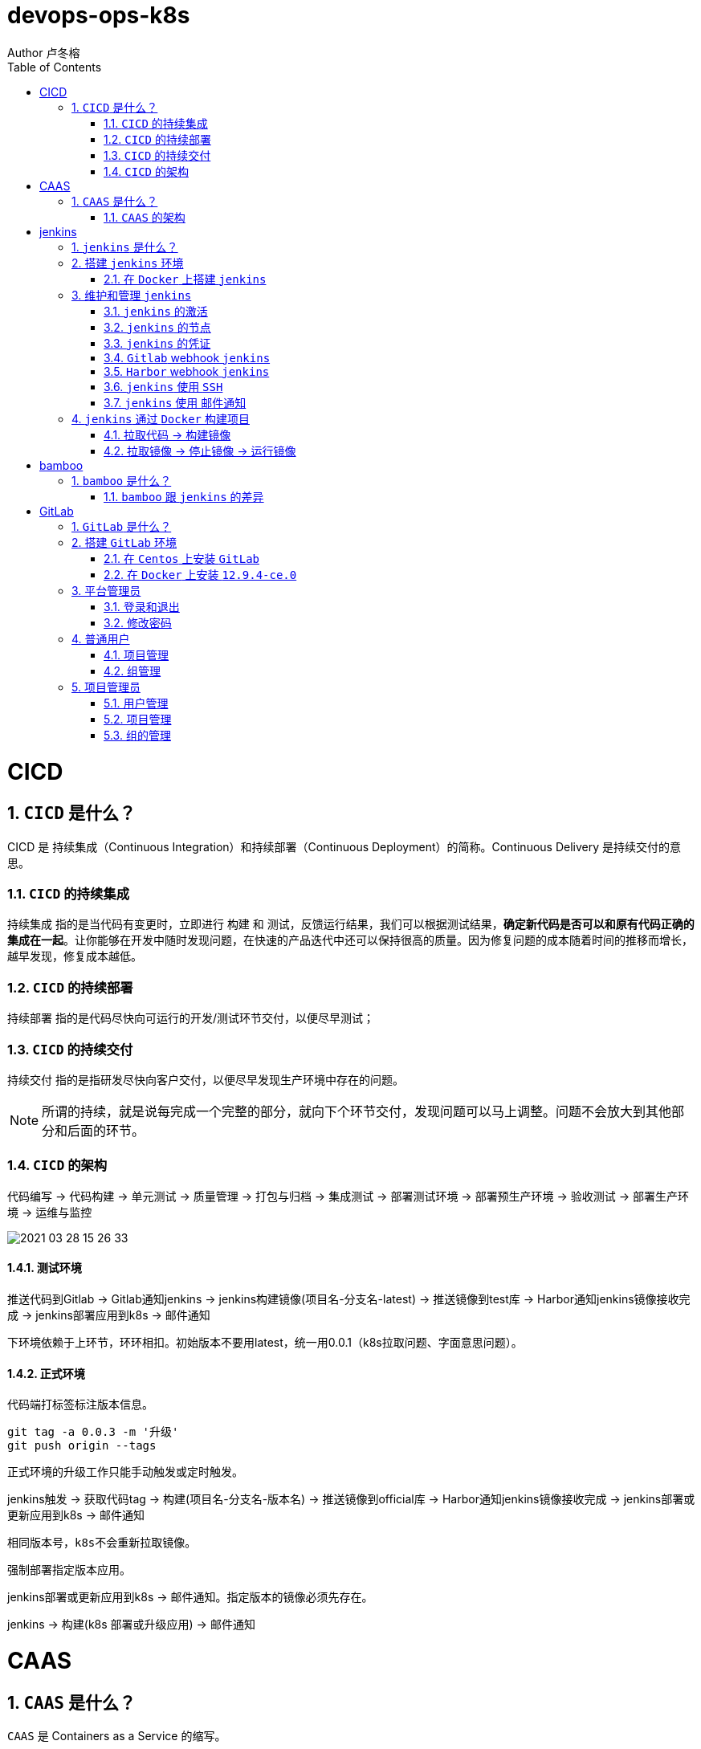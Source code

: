 = devops-ops-k8s
Author 卢冬榕
:doctype: article
:encoding: utf-8
:lang: en
:toc: left
:numbered:


= CICD

== `CICD` 是什么？

CICD 是 持续集成（Continuous Integration）和持续部署（Continuous Deployment）的简称。Continuous Delivery 是持续交付的意思。

=== `CICD` 的持续集成

`持续集成` 指的是当代码有变更时，立即进行 `构建` 和 `测试`，反馈运行结果，我们可以根据测试结果，**确定新代码是否可以和原有代码正确的集成在一起**。让你能够在开发中随时发现问题，在快速的产品迭代中还可以保持很高的质量。因为修复问题的成本随着时间的推移而增长，越早发现，修复成本越低。

=== `CICD` 的持续部署

`持续部署` 指的是代码尽快向可运行的开发/测试环节交付，以便尽早测试；

=== `CICD` 的持续交付

`持续交付` 指的是指研发尽快向客户交付，以便尽早发现生产环境中存在的问题。

[NOTE]
====
所谓的持续，就是说每完成一个完整的部分，就向下个环节交付，发现问题可以马上调整。问题不会放大到其他部分和后面的环节。
====

=== `CICD` 的架构

代码编写 -> 代码构建 -> 单元测试 -> 质量管理 -> 打包与归档 -> 集成测试 -> 部署测试环境 -> 部署预生产环境 -> 验收测试 -> 部署生产环境 -> 运维与监控

image::./README/2021-03-28_15-26-33.png[align="center"]

==== 测试环境

推送代码到Gitlab -> Gitlab通知jenkins -> jenkins构建镜像(项目名-分支名-latest) -> 推送镜像到test库 -> Harbor通知jenkins镜像接收完成 -> jenkins部署应用到k8s -> 邮件通知

下环境依赖于上环节，环环相扣。初始版本不要用latest，统一用0.0.1（k8s拉取问题、字面意思问题）。

==== 正式环境

代码端打标签标注版本信息。

[source,]
----
git tag -a 0.0.3 -m '升级'
git push origin --tags
----

正式环境的升级工作只能手动触发或定时触发。

jenkins触发 -> 获取代码tag -> 构建(项目名-分支名-版本名) -> 推送镜像到official库 -> Harbor通知jenkins镜像接收完成 -> jenkins部署或更新应用到k8s -> 邮件通知

[source,]
----
相同版本号，k8s不会重新拉取镜像。
----

强制部署指定版本应用。

jenkins部署或更新应用到k8s -> 邮件通知。指定版本的镜像必须先存在。

jenkins -> 构建(k8s 部署或升级应用) -> 邮件通知

= CAAS

== `CAAS` 是什么？

`CAAS` 是 Containers as a Service 的缩写。

[NOTE]
====
https://www.docker.com/blog/containers-as-a-service-caas/
====

=== `CAAS` 的架构

`CAAS` 的架构有 `k8s+containerd`、`k8s+cri-o` 和 `k8s+docker`。推荐 `k8s+containerd` 架构。 link:./kubernates/README.adoc[其他架构]。

image::./README/2021-03-28_15-26-34.png[align="center"]

= jenkins

== `jenkins` 是什么？

`jenkins` 是基于 `Java` 开发的一种持续集成工具。

- https://jenkins.io

- 下载地址 - https://jenkins.io/download

- 下载插件 - http://updates.jenkins-ci.org/download/plugins

- 教程 - https://www.w3cschool.cn/jenkins/jenkins-jg9528pb.html

https://github.com/jenkins-docs/simple-java-maven-app.git

== 搭建 `jenkins` 环境

https://jenkins.io/zh/doc/book/installing

- 依赖环境 - https://jenkins.io/doc/administration/requirements/java/

=== 在 `Docker` 上搭建 `jenkins`

- docker - https://hub.docker.com/_/jenkins

- docker-github - https://github.com/jenkinsci/docker

- 下载 - https://www.jenkins.io/download/

==== 安装 `1.23.0`

[source,sh]
----
$ sudo docker search jenkinsci/blueocean
$ sudo docker pull jenkinsci/blueocean:1.23.0
$ sudo docker images
$ sudo mkdir -p /opt/n5/jenkins/bin/jenkins-1.23.0/data
$ sudo chown -R 200 /opt/n5/jenkins/bin/jenkins-1.23.0/data
$ sudo docker run \
  -u root \
  -d \
  -p 8080:8080 \
  -p 50000:50000 \
  --name jenkins \
  --restart=always \
  -v /opt/n5/jenkins/bin/jenkins-1.23.0/data:/var/jenkins_home \
  -v /var/run/docker.sock:/var/run/docker.sock \
  jenkinsci/blueocean:1.23.0
----

==== 安装 `jenkins:2.277.4-lts`

https://hub.docker.com/r/jenkins/jenkins

https://github.com/jenkinsci/docker/blob/master/README.md

[source,sh]
----
$ sudo docker pull jenkins/jenkins:2.277.4-lts-centos7
$ sudo docker images
$ sudo mkdir -p /opt/n5/jenkins/bin/jenkins-2.277/data
$ sudo chown -R 200 /opt/n5/jenkins/bin/jenkins-2.277/data
$ sudo docker run \
  -u root \
  -d \
  -p 8090:8080 \
  --name jenkins2.277.4 \
  --restart=always \
  -v /opt/n5/jenkins/bin/jenkins-2.277/data:/var/jenkins_home \
  -v /var/run/docker.sock:/var/run/docker.sock \
  jenkins/jenkins:2.277.4-lts-centos7
----

==== CA证书

[source,text]
----
FROM jenkins:1.565.3

COPY https.pem /var/lib/jenkins/cert

COPY https.key /var/lib/jenkins/pk

ENV JENKINS_OPTS --httpPort=-1 --httpsPort=8083 --httpsCertificate=/var/lib/jenkins/cert --httpsPrivateKey=/var/lib/jenkins/pk

EXPOSE 8083
----

== 维护和管理 `jenkins`

=== `jenkins` 的激活

==== 激活环境

获取登录密码

[source,sh]
----
$ sudo docker logs jenkins-blueocean
----

输出

[source,text]
----
Jenkins initial setup is required. An admin user has been created and a password generated.
Please use the following password to proceed to installation:
50de1ecbe1654d4b975da8dc894cf0ae <1>
This may also be found at: /var/jenkins_home/secrets/initialAdminPassword
----

<1> 登录密码

登录 `jenkins` http://192.168.41.34:8080

image::./README/2021-03-28_15-26-35.png[align="center"]

==== 安装插件

安装插件，可以通过官网（需要连接外网）或者设置代理进行自动安装，也可以通过手动安装插件，点击系统管理 -> 管理插件 -> 高级 -> 上传插件。

https://plugins.jenkins.io/

=== `jenkins` 的节点

- 登录 `Jenkins` 安装 `SSH Agent Plugin` 和 `SSH Build Agents plugin` 插件，系统管理 → 管理插件。

. SSH Agent Plugin + 
This plugin allows you to provide SSH credentials to builds via a ssh-agent in Jenkins

. SSH Build Agents plugin + 
Allows to launch agents over SSH, using a Java implementation of the SSH protocol.

. SSH Pipeline Steps

- 添加节点，系统管理 -> 节点管理 -> 新建节点

image::./README/2021-05-07_17-54-32.png[align="center"]

=== `jenkins` 的凭证

==== SSH Username with private key

创建SSH密钥对（此处以root用户为例，所有选项使用默认值）。

[source,sh]
----
$ ssh-keygen -t rsa -C "user@example.com"
$ more /root/.ssh/id_rsa.pub
----

将获得的公钥，加入到GitLab中，点击“账号->Settings->SSH Keys”，如下图所示：

image::./README/2021-03-28_15-26-50.png[align="center"]

在Jenkins界面中，选择“SSH Username with private key”，并填入私钥文件名，如下图所示：

image::./README/2021-03-28_15-26-44.png[align="center"]

=== `Gitlab` webhook `jenkins`

==== `jenkins` 调用 `Gitlab`

- 登录 `GitLab` 插件 `Access Tokens`，账号 -> Settings -> Access Tokens。

image::./README/2021-05-07_10-52-34.png[align="center"]

- 如果 `jenkins` 和 `Gitlab` 在同一台机器上，`admin` 角色登录 `Gitlab` ，设置 `Gitlab` 的 `Outbound requests` 勾选允许所有请求。

image::./README/2021-05-07_13-17-21.png[align="center"]

- 登录 `Jenkins` 安装 `GitLab` 插件，系统管理 → 管理插件。

- 设置 `GitLab` 信息，系统管理 -> 系统设置 -> Gitlab。

image::./README/2021-05-07_10-57-06.png[align="center"]

增加 `Credentials`

image::./README/2021-05-07_10-58-35.png[align="center"]

==== `Gitlab` 调用 `jenkins`

- 登录 `Jenkins` 安装 `Gitlab Hook` 插件，系统管理 → 管理插件。

- 在 `Jenkins` 上设置 `Gitlab Hook`，新建任务 -> 构建一个自由风格的软件项目 -> 构建触发器。

image::./README/2021-05-07_11-11-58.png[align="center"]

- 生成 `Secret token`，`GitLab` 调用 `Jenkins` 时候用到。

image::./README/2021-05-07_11-28-57.png[align="center"]

- 在 `GitLab` 上设置 `Jenkins` 调用地址和 `Secret token`，Projects -> 某个仓库 -> Settings -> Webhooks。

image::./README/2021-05-07_11-18-44.png[align="center"]

- 点击 `Test` 测试 `Webhook` 的功能。

image::./README/2021-05-07_11-31-52.png[align="center"]

=== `Harbor` webhook `jenkins`

==== 设置 `jenkins` 端

- `Harbor` 的 `Post` 内容

[source,json]
----
{
    "method" : "POST",
    "path" : "/",
    "headers" : {
      "Host" : [ "192.168.41.35:1080" ],
      "User-Agent" : [ "Go-http-client/1.1" ],
      "Content-Length" : [ "384" ],
      "Content-Type" : [ "application/json" ],
      "Accept-Encoding" : [ "gzip" ]
    },
    "keepAlive" : true,
    "secure" : false,
    "body" : {
      "type" : "pushImage",
      "occur_at" : 1620398885,
      "operator" : "admin",
      "event_data" : {
        "resources" : [ {
          "digest" : "sha256:50c3e028b6015527fd6a3c55d0054c4044d330dc8b1e86eb13a52df15a1713d3",
          "tag" : "1.0.0",
          "resource_url" : "192.168.41.32/test/test-jenkins:1.0.0"
        } ],
        "repository" : {
          "date_created" : 1620398885,
          "name" : "test-jenkins",
          "namespace" : "test",
          "repo_full_name" : "test/test-jenkins",
          "repo_type" : "public"
        }
      }
    }
}
----

- 通过 `$.type` 取到 `type` 的值赋值给 `type`。

image::./README/2021-05-07_23-06-40.png[align="center"]

- `$type_$repo_full_name` 的值与 `^pushImage_test/test-jenkins$` 正则能匹配上则执行。

image::./README/2021-05-07_23-12-18.png[align="center"]

- 设置 `token`，请求的地址需要带上 `token` 才会触发。

http://192.168.41.34:8080/generic-webhook-trigger/invoke?token=fba93331ac6075af87919f1705923d8c

image::./README/2021-05-07_23-14-25.png[align="center"]

==== 设置 `Harbor` 端

https://goharbor.io/docs/1.10/working-with-projects/project-configuration/configure-webhooks/

引导路径 -> 项目 -> 特定项目 -> Webhooks

image::./README/2021-05-07_23-17-26.png[align="center"]

=== `jenkins` 使用 `SSH`

- 登录 `Jenkins` 安装 `SSH Credentials Plugin` 和 `SSH plugin` 插件，系统管理 → 管理插件。

. SSH Credentials Plugin + 
Allows storage of SSH credentials in Jenkins

. SSH plugin + 
This plugin executes shell commands remotely using SSH protocol.

- 设置 `SSH remote hosts`

image::./README/2021-05-07_13-38-16.png[align="center"]

- 选择凭据 `Credentials` ，如果未插件，则新插件一个 `Credentials`。 `Credentials` 的类型有 `Username with password` 或 `X.509 Client Certificate`

image::./README/2021-05-07_13-43-11.png[align="center"]

=== `jenkins` 使用 `邮件通知`

登录 Jenkins 安装 Email Extension Plugin 插件，系统管理 → 管理插件。

https://plugins.jenkins.io/email-ext/

Email Extension Plugin + 
allows you to configure every aspect of email notifications.

== `jenkins` 通过 `Docker` 构建项目

=== 拉取代码 -> 构建镜像

Gitlab > jenkins > git > maven > docker image > harbor

==== 第一步：准备环境

[source,sh]
----
# 构建目录
WORK_SPACE="/opt/n5/cicd/bin/docker/data"
# MAVEN的仓库目录
MAVEN_REPO=/opt/n5/maven/bin/.m2
# 项目
PROJECT_NAME=test-jenkins

PROJECT_SPACE=${WORK_SPACE}"/"${PROJECT_NAME}

# 如果存在构建目录，就删除
if [ -e ${PROJECT_SPACE} ] ; then
    echo "file "${PROJECT_SPACE}" exists"
    rm -rf ${PROJECT_SPACE}
fi

mkdir -p ${PROJECT_SPACE}
----

==== 第二步：运行 `Git` 容器拉取到项目目录

[source,sh]
----
# 构建目录
WORK_SPACE="/opt/n5/cicd/bin/docker/data"
# MAVEN的仓库目录
MAVEN_REPO=/opt/n5/maven/bin/.m2
# 项目
PROJECT_NAME=test-jenkins

PROJECT_SPACE=${WORK_SPACE}"/"${PROJECT_NAME}
GIT_SPACE=${PROJECT_SPACE}"/git"
GIT_NAME=${PROJECT_NAME}"-GIT"

docker run -i \
  --rm \
  --name ${GIT_NAME} \
  -v "${GIT_SPACE}":/git \
  alpine/git \
  clone http://192.168.41.31:180/ludongrong/test-jenkins.git
  
#删除容器
docker ps -a | grep ${GIT_NAME} | awk '{print $1}' | xargs -I {} docker rm {}
----

==== 第三步：运行 `Maven` 容器打包项目

[source,sh]
----
# 构建目录
WORK_SPACE="/opt/n5/cicd/bin/docker/data"
# MAVEN的仓库目录
MAVEN_REPO=/opt/n5/maven/bin/.m2
# 项目
PROJECT_NAME=test-jenkins

PROJECT_SPACE=${WORK_SPACE}"/"${PROJECT_NAME}
GIT_SPACE=${PROJECT_SPACE}"/git"
MAVEN_SPACE=${GIT_SPACE}"/"${PROJECT_NAME}
MAVEN_NAME=${PROJECT_NAME}"-MAVEN"

# 如果不存在maven的仓库目录，就创建
if [ ! -e ${MAVEN_REPO} ] ; then
    echo "file "${MAVEN_REPO}" not exists"
    mkdir -p ${MAVEN_REPO}
    chown -R 200 ${MAVEN_REPO}
fi

docker run -i \
    --rm \
    --name ${MAVEN_NAME} \
    -v "${MAVEN_SPACE}":/usr/src/git \
    -v "${MAVEN_REPO}":/root/.m2 \
    -w /usr/src/git \
    192.168.41.32/test/maven33:3.6.3 mvn clean install

#删除容器
docker ps -a | grep ${MAVEN_NAME} | awk '{print $1}' | xargs -I {} docker rm {}
----

==== 第四步：构建项目的 `Docker` 镜像

[source,sh]
----
# 构建目录
WORK_SPACE="/opt/n5/cicd/bin/docker/data"
# MAVEN的仓库目录
MAVEN_REPO=/opt/n5/maven/bin/.m2
# 项目
PROJECT_NAME=test-jenkins
# 项目端口
TARGET_PORT=8081
# 版本号
VERSION=1.0.0

PROJECT_SPACE=${WORK_SPACE}"/"${PROJECT_NAME}
GIT_SPACE=${PROJECT_SPACE}"/git"
MAVEN_SPACE=${GIT_SPACE}"/"${PROJECT_NAME}
TARGET_SPACE=${MAVEN_SPACE}"/target"

cd ${TARGET_SPACE}
 
# 创建Dockerfile文件
cat << EOF > Dockerfile111
FROM kdvolder/jdk8
MAINTAINER ${PROJECT_NAME}
VOLUME /tmp
LABEL app="${PROJECT_NAME}" version="${VERSION}" by="${PROJECT_NAME}"
COPY ${PROJECT_NAME}.jar ${PROJECT_NAME}.jar
EXPOSE ${TARGET_PORT}
CMD -Xmx100m -Xms100m -jar -Duser.timezone=GMT+08 ${PROJECT_NAME}.jar
ENTRYPOINT java
EOF

# 创建Dockerfile文件
cat << EOF > Dockerfile
FROM tomcat:8.5.65-jdk8-corretto
ADD ./springmvcdemo.war /usr/local/tomcat/webapps/
EXPOSE 8080
CMD ["/usr/local/tomcat/bin/catalina.sh","run"]
EOF
 
#删除容器
docker ps -a | grep ${PROJECT_NAME} | awk '{print $1}' | xargs -I {} docker rm {}

#删除镜像
docker images | grep ${PROJECT_NAME} | awk '{print $3}' | xargs -I {} docker rmi -f {}

#创建镜像
docker build -t ${PROJECT_NAME}:${VERSION} .
----

==== 第五步：推送项目镜像到 `Harbor`

[source,sh]
----
# 构建目录
WORK_SPACE="/opt/n5/cicd/bin/docker/data"
# MAVEN的仓库目录
MAVEN_REPO=/opt/n5/maven/bin/.m2
# 项目
PROJECT_NAME=test-jenkins
# 项目端口
TARGET_PORT=8081
# 版本号
VERSION=1.0.0
# 组织
ORG_NAME=test

PROJECT_SPACE=${WORK_SPACE}"/"${PROJECT_NAME}

docker login -u admin -p Harbor12345 192.168.41.32

docker tag ${PROJECT_NAME}:${VERSION} 192.168.41.32/${ORG_NAME}/${PROJECT_NAME}:${VERSION}

docker push 192.168.41.32/${ORG_NAME}/${PROJECT_NAME}:${VERSION}

#删除容器
docker rm -f $(docker ps -a | grep "${PROJECT_NAME}" | awk '{print $1}')
 
#删除镜像
docker images | grep ${PROJECT_NAME} | awk '{print $1}' | xargs -I {} docker rmi -f {}

rm -rf ${PROJECT_SPACE}
----

=== 拉取镜像 -> 停止镜像 -> 运行镜像

jenkins > docker pull > docker stop  > docker rmi > docker run

[source,sh]
----
# 构建目录
WORK_SPACE="/opt/n5/cicd/bin/docker/data"
# MAVEN的仓库目录
MAVEN_REPO=/opt/n5/maven/bin/.m2
# 项目
PROJECT_NAME=test-jenkins
# 项目端口
TARGET_PORT=8081
# 项目日志
LOG_PATH="/opt/n5/logs/"${PROJECT_NAME}
# 版本号
VERSION=1.0.0
# 组织
ORG_NAME=test

HARBOR_URL=192.168.41.32

#删除同名容器
docker_id=$(docker ps | grep "${PROJECT_NAME}" | awk '{print $1}')
if [ "${docker_id}" != "" ]; then
    docker rm -f ${docker_id}
fi

#删除镜像
docker images | grep ${PROJECT_NAME} | awk '{print $3}' | xargs -I {} docker rmi -f {}

# 登录Harbor
docker login -u admin -p Harbor12345 ${HARBOR_URL}

# 拉取镜像
docker pull ${HARBOR_URL}/${ORG_NAME}/${PROJECT_NAME}:${VERSION}

docker run -itd -p ${TARGET_PORT}:8080 \
  --name ${PROJECT_NAME}-${VERSION} \
  -v ${LOG_PATH}:/usr/local/tomcat/logs \
  ${HARBOR_URL}/${ORG_NAME}/${PROJECT_NAME}:${VERSION}
----

= bamboo

== `bamboo` 是什么？

`bamboo` 是持续集成、部署和交付的商业软件。

https://www.atlassian.com/software/bamboo

=== `bamboo` 跟 `jenkins` 的差异

https://www.atlassian.com/software/bamboo/comparison/bamboo-vs-jenkins

[width="100%",options="header"]
|====================
|内容                                   |bamboo    |jenkins
|Built-in Git branching workflows		|support   |not support
|Built-in deployment Projects			|support   |not support
|Built-in Jira Software integration		|support   |not support
|Built-in Bitbucket Server integration	|support   |not support
|REST APIs								|support   |support
|Test Automation						|support   |Supported through plugins
|Easy Enterprise-grade permissions		|support   |Supported through plugins
|====================

= GitLab

== `GitLab` 是什么？

`GitLab` 是开源的代码托管软件。

[NOTE]
====
https://about.gitlab.com/
====

- webhook - https://jerryzou.com/posts/webhook-practice/

== 搭建 `GitLab` 环境

=== 在 `Centos` 上安装 `GitLab`

https://about.gitlab.com/installation/#centos-7

[source,sh]
----
sudo yum install -y curl policycoreutils-python openssh-server
sudo systemctl enable sshd
sudo systemctl start sshd
sudo firewall-cmd --permanent --add-service=http
sudo systemctl reload firewalld
rpm -i gitlab-ce-10.1.4-ce.0.el7.x86_64.rpm
----

修改配置

[source,sh]
----
$ vim /etc/gitlab/gitlab.rb
unicorn['port'] = 8082
nginx['listen_port'] = 82
git_data_dirs({
  "default" => {
    "path" => "/data/git-data",
    "failure_count_threshold" => 10,
    "failure_wait_time" => 30,
    "failure_reset_time" => 1800,
    "storage_timeout" => 30
   }
})
----

重启 `gitlab`

[source,sh]
----
$ gitlab-ctl reconfigure
$ gitlab-ctl restart
----

=== 在 `Docker` 上安装 `12.9.4-ce.0`

https://hub.docker.com/r/gitlab/gitlab-ce/tags

- 教程 - https://docs.gitlab.com/omnibus/docker/

[source,sh]
----
$ sudo docker search gitlab
$ sudo docker pull gitlab/gitlab-ce:12.9.4-ce.0
$ sudo docker images
----

[source,sh]
----
$ sudo mkdir -p /opt/n5/gitlab/bin/gitlab-12.9.4-ce.0/config
$ sudo chown -R 200 /opt/n5/gitlab/bin/gitlab-12.9.4-ce.0/config
$ sudo mkdir -p /opt/n5/gitlab/bin/gitlab-12.9.4-ce.0/logs
$ sudo chown -R 200 /opt/n5/gitlab/bin/gitlab-12.9.4-ce.0/logs
$ sudo mkdir -p /opt/n5/gitlab/bin/gitlab-12.9.4-ce.0/data
$ sudo chown -R 200 /opt/n5/gitlab/bin/gitlab-12.9.4-ce.0/data
$ export GITLAB_HOME=/opt/n5/gitlab/bin/gitlab-12.9.4-ce.0

$ sudo docker run --detach \
  --hostname 192.168.41.31 \                     <1>
  --publish 443:443 \                            <2>
  --publish 80:80 \                              <3>
  --publish 122:22 \                             <4>
  --name gitlab \                                <5>
  --restart always \                             <6>
  --volume $GITLAB_HOME/config:/etc/gitlab \
  --volume $GITLAB_HOME/logs:/var/log/gitlab \
  --volume $GITLAB_HOME/data:/var/opt/gitlab \
  gitlab/gitlab-ce:12.9.4-ce.0
----

<1> 指定容器域名,未知功能:创建镜像仓库的时候使用到
<2> 443(主机端口):443(容器端口),提供https服务
<3> 80(主机端口):80(容器端口)，提供http服务
<4> 122(主机端口):22(容器端口)，提供ssh服务
<5> 指定容器名称
<6> 容器运行中退出时（不是手动退出）,自动重启

==== 配置 `/etc/gitlab/gitlab.rb`

[source,sh]
----
$ sudo docker exec -it gitlab /bin/bash
$ vi /etc/gitlab/gitlab.rb
----

或者直接修改 `/opt/n5/gitlab/bin/gitlab-12.9.4-ce.0/config/gitlab.rb`

===== 修改 `external_url`

https://docs.gitlab.com/omnibus/settings/configuration.html#configuring-the-external-url-for-gitlab

为了让 `GitLab` 向您的用户显示正确的克隆链接。

[source,text]
----
For HTTP
external_url 'http://192.168.41.31'
----

或者

[source,text]
----
For HTTPS (notice the https)
external_url 'https://192.168.41.31'
----

===== 修改 `ssh` 访问地址和端口

[source,sh]
----
gitlab_rails['gitlab_ssh_host'] = '192.168.41.31'
gitlab_rails['gitlab_ssh_user'] = ''
gitlab_rails['time_zone'] = 'UTC'
gitlab_rails['gitlab_shell_ssh_port'] = 122
----

==== 重启

$ sudo docker restart gitlab

- 查看过程

$ sudo docker logs -f gitlab

- 查看过程

After starting a container you can visit http://localhost/ or http://192.168.59.103

- 重启失败

[source,sh]
----
$ cd /opt/n5/gitlab/bin/gitlab-12.9.4-ce.0/logs/unicorn
$ rm -rf *
$ sudo docker restart gitlab
----

== 平台管理员

=== 登录和退出

访问【http://192.168.41.31:180/】>> 输入密码。

=== 修改密码

image::./README/gitlab/2021-05-13_21-22-03.png[align="center"]

== 普通用户

=== 项目管理

image::./README/gitlab/2021-05-13_21-22-04.png[align="center"]

- 新建项目

image::./README/gitlab/2021-05-13_21-22-05.png[align="center"]

=== 组管理

image::./README/gitlab/2021-05-13_21-22-06.png[align="center"]

==== 新建组

image::./README/gitlab/2021-05-13_21-22-07.png[align="center"]

== 项目管理员

=== 用户管理

image::./README/gitlab/2021-05-13_21-22-08.png[align="center"]

=== 项目管理

image::./README/gitlab/2021-05-13_21-22-09.png[align="center"]

=== 组的管理

image::./README/gitlab/2021-05-13_21-22-20.png[align="center"]
